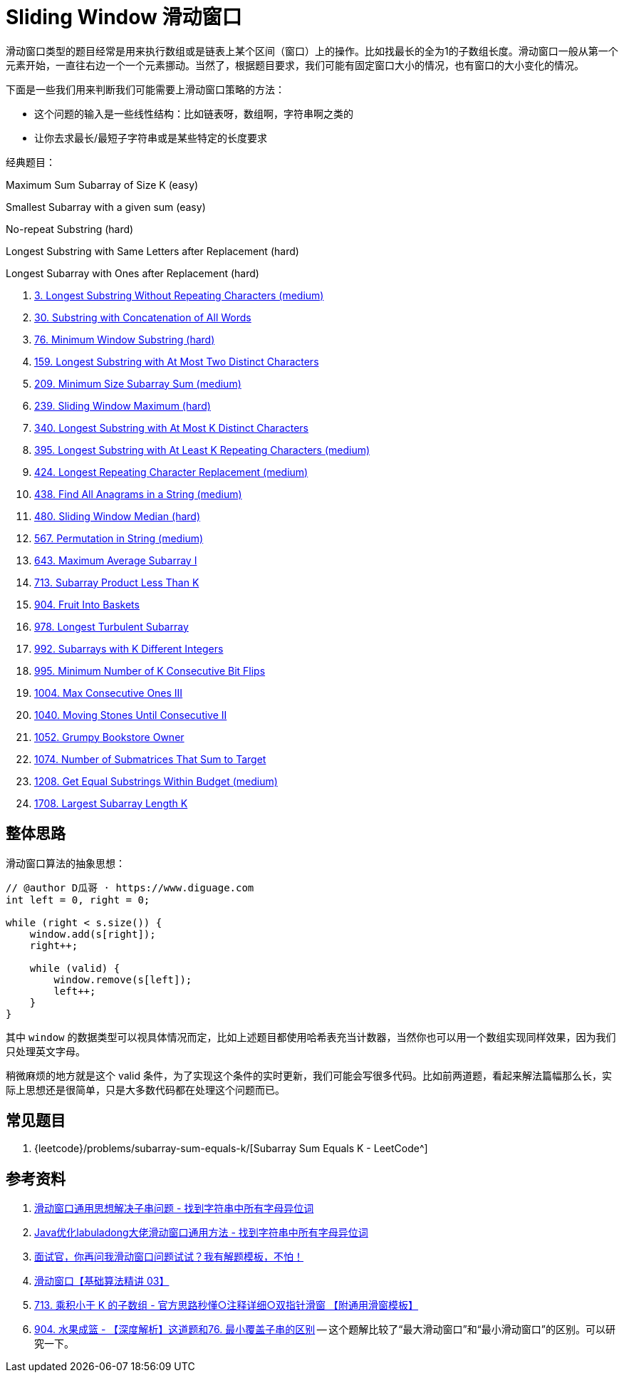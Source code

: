 [#0000-08-sliding-window]
= Sliding Window 滑动窗口

滑动窗口类型的题目经常是用来执行数组或是链表上某个区间（窗口）上的操作。比如找最长的全为1的子数组长度。滑动窗口一般从第一个元素开始，一直往右边一个一个元素挪动。当然了，根据题目要求，我们可能有固定窗口大小的情况，也有窗口的大小变化的情况。

下面是一些我们用来判断我们可能需要上滑动窗口策略的方法：

* 这个问题的输入是一些线性结构：比如链表呀，数组啊，字符串啊之类的
* 让你去求最长/最短子字符串或是某些特定的长度要求

经典题目：

Maximum Sum Subarray of Size K (easy)

Smallest Subarray with a given sum (easy)

No-repeat Substring (hard)

Longest Substring with Same Letters after Replacement (hard)

Longest Subarray with Ones after Replacement (hard)

. xref:0003-longest-substring-without-repeating-characters.adoc[3. Longest Substring Without Repeating Characters (medium)]
. xref:0030-substring-with-concatenation-of-all-words.adoc[30. Substring with Concatenation of All Words]
. xref:0076-minimum-window-substring.adoc[76. Minimum Window Substring (hard)]
. xref:0159-longest-substring-with-at-most-two-distinct-characters.adoc[159. Longest Substring with At Most Two Distinct Characters]
. xref:0209-minimum-size-subarray-sum.adoc[209. Minimum Size Subarray Sum (medium)]
. xref:0239-sliding-window-maximum.adoc[239. Sliding Window Maximum (hard)]
. xref:0340-longest-substring-with-at-most-k-distinct-characters.adoc[340. Longest Substring with At Most K Distinct Characters]
. xref:0395-longest-substring-with-at-least-k-repeating-characters.adoc[395. Longest Substring with At Least K Repeating Characters (medium)]
. xref:0424-longest-repeating-character-replacement.adoc[424. Longest Repeating Character Replacement (medium)]
. xref:0438-find-all-anagrams-in-a-string.adoc[438. Find All Anagrams in a String (medium)]
. xref:0480-sliding-window-median.adoc[480. Sliding Window Median (hard)]
. xref:0567-permutation-in-string.adoc[567. Permutation in String (medium)]
. xref:0643-maximum-average-subarray-i.adoc[643. Maximum Average Subarray I]
. xref:0713-subarray-product-less-than-k.adoc[713. Subarray Product Less Than K]
. xref:0904-fruit-into-baskets.adoc[904. Fruit Into Baskets]
. xref:0978-longest-turbulent-subarray.adoc[978. Longest Turbulent Subarray]
. xref:0992-subarrays-with-k-different-integers.adoc[992. Subarrays with K Different Integers]
. xref:0995-minimum-number-of-k-consecutive-bit-flips.adoc[995. Minimum Number of K Consecutive Bit Flips]
. xref:1004-max-consecutive-ones-iii.adoc[1004. Max Consecutive Ones III]
. xref:1040-moving-stones-until-consecutive-ii.adoc[1040. Moving Stones Until Consecutive II]
. xref:1052-grumpy-bookstore-owner.adoc[1052. Grumpy Bookstore Owner]
. xref:1074-number-of-submatrices-that-sum-to-target.adoc[1074. Number of Submatrices That Sum to Target]
. xref:1208-get-equal-substrings-within-budget.adoc[1208. Get Equal Substrings Within Budget (medium)]
. xref:1708-largest-subarray-length-k.adoc[1708. Largest Subarray Length K]

== 整体思路

滑动窗口算法的抽象思想：

[source]
----
// @author D瓜哥 · https://www.diguage.com
int left = 0, right = 0;

while (right < s.size()) {
    window.add(s[right]);
    right++;

    while (valid) {
        window.remove(s[left]);
        left++;
    }
}
----

其中 `window` 的数据类型可以视具体情况而定，比如上述题目都使用哈希表充当计数器，当然你也可以用一个数组实现同样效果，因为我们只处理英文字母。

稍微麻烦的地方就是这个 valid 条件，为了实现这个条件的实时更新，我们可能会写很多代码。比如前两道题，看起来解法篇幅那么长，实际上思想还是很简单，只是大多数代码都在处理这个问题而已。

== 常见题目

. {leetcode}/problems/subarray-sum-equals-k/[Subarray Sum Equals K - LeetCode^]




== 参考资料

. https://leetcode.cn/problems/find-all-anagrams-in-a-string/solutions/9749/hua-dong-chuang-kou-tong-yong-si-xiang-jie-jue-zi-/[滑动窗口通用思想解决子串问题 - 找到字符串中所有字母异位词^]
. https://leetcode-cn.com/problems/find-all-anagrams-in-a-string/solution/javayou-hua-labuladongda-lao-hua-dong-chuang-kou-t/[Java优化labuladong大佬滑动窗口通用方法 - 找到字符串中所有字母异位词^]
. https://mp.weixin.qq.com/s/6YeZUCYj5ft-OGa85sQegw[面试官，你再问我滑动窗口问题试试？我有解题模板，不怕！^]
. https://www.bilibili.com/video/BV1hd4y1r7Gq/[滑动窗口【基础算法精讲 03】^]
. https://leetcode.cn/problems/subarray-product-less-than-k/solutions/1320871/jian-dan-yi-dong-xiang-xi-zhu-jie-shuang-jvy3/[713. 乘积小于 K 的子数组 - 官方思路秒懂○注释详细○双指针滑窗 【附通用滑窗模板】^]
. https://leetcode.cn/problems/fruit-into-baskets/solutions/1437444/shen-du-jie-xi-zhe-dao-ti-he-by-linzeyin-6crr/[904. 水果成篮 - 【深度解析】这道题和76. 最小覆盖子串的区别^] -- 这个题解比较了“最大滑动窗口”和“最小滑动窗口”的区别。可以研究一下。
